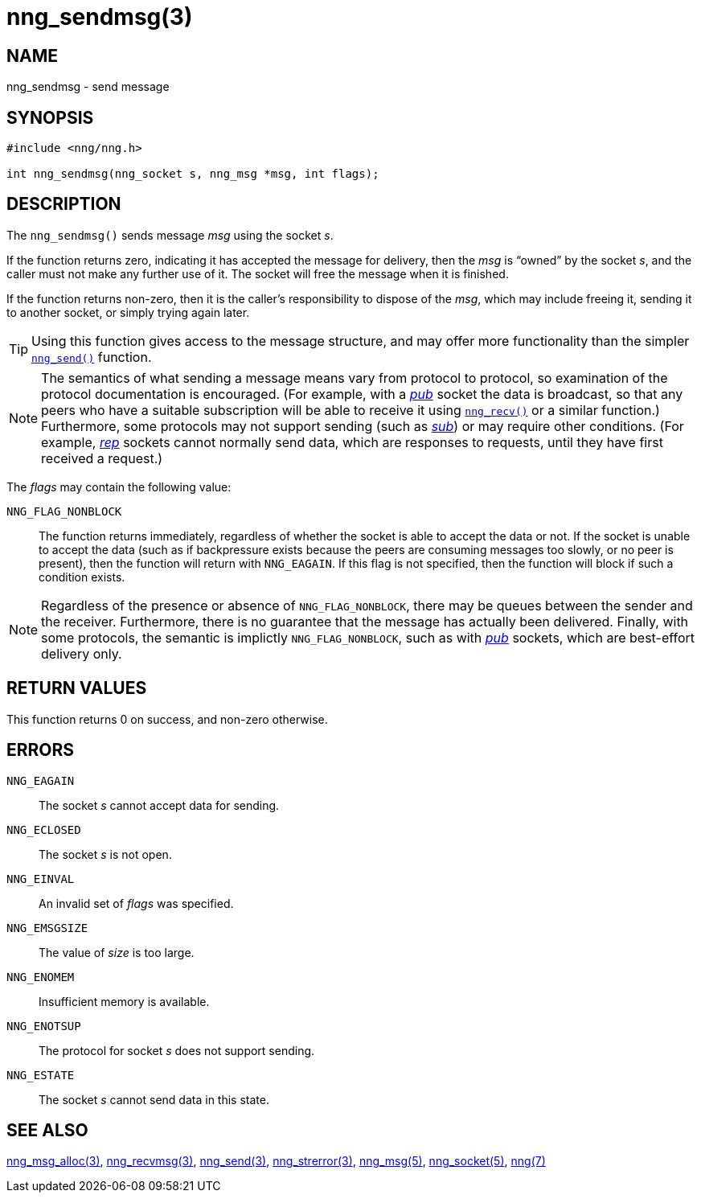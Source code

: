 = nng_sendmsg(3)
//
// Copyright 2018 Staysail Systems, Inc. <info@staysail.tech>
// Copyright 2018 Capitar IT Group BV <info@capitar.com>
//
// This document is supplied under the terms of the MIT License, a
// copy of which should be located in the distribution where this
// file was obtained (LICENSE.txt).  A copy of the license may also be
// found online at https://opensource.org/licenses/MIT.
//

== NAME

nng_sendmsg - send message

== SYNOPSIS

[source, c]
----
#include <nng/nng.h>

int nng_sendmsg(nng_socket s, nng_msg *msg, int flags);
----

== DESCRIPTION

The `nng_sendmsg()` sends message _msg_ using the socket _s_. 

If the function returns zero, indicating it has accepted the message for
delivery, then the _msg_ is "`owned`" by the socket _s_, and the caller
must not make any further use of it.
The socket will free the message when it is finished.

If the function returns non-zero, then it is the caller's responsibility
to dispose of the _msg_, which may include freeing it, sending it to
another socket, or simply trying again later.

TIP: Using this function gives access to the message structure, and may
offer more functionality than the simpler <<nng_send.3#,`nng_send()`>> function.

NOTE: The semantics of what sending a message means vary from protocol to
protocol, so examination of the protocol documentation is encouraged.
(For example, with a <<nng_pub.7#,_pub_>> socket the data is broadcast, so that
any peers who have a suitable subscription will be able to receive it using
<<nng_recv.3#,`nng_recv()`>> or a similar function.)
Furthermore, some protocols may not support sending (such as
<<nng_sub.7#,_sub_>>) or may require other conditions.
(For example, <<nng_rep.7#,_rep_>> sockets cannot normally send data, which
are responses to requests, until they have first received a request.)

The _flags_ may contain the following value:

`NNG_FLAG_NONBLOCK`::
    The function returns immediately, regardless of whether
    the socket is able to accept the data or not.
    If the socket is unable to accept the data (such as if backpressure exists
    because the peers are consuming messages too slowly, or no peer is present),
    then the function will return with `NNG_EAGAIN`.
    If this flag is not specified, then the function will block if such a
    condition exists.


NOTE: Regardless of the presence or absence of `NNG_FLAG_NONBLOCK`, there may
be queues between the sender and the receiver.
Furthermore, there is no guarantee that the message has actually been delivered.
Finally, with some protocols, the semantic is implictly `NNG_FLAG_NONBLOCK`,
such as with <<nng_pub.7#,_pub_>> sockets, which are best-effort delivery only.

== RETURN VALUES

This function returns 0 on success, and non-zero otherwise.

== ERRORS

`NNG_EAGAIN`:: The socket _s_ cannot accept data for sending.
`NNG_ECLOSED`:: The socket _s_ is not open.
`NNG_EINVAL`:: An invalid set of _flags_ was specified.
`NNG_EMSGSIZE`:: The value of _size_ is too large.
`NNG_ENOMEM`:: Insufficient memory is available.
`NNG_ENOTSUP`:: The protocol for socket _s_ does not support sending.
`NNG_ESTATE`:: The socket _s_ cannot send data in this state.

== SEE ALSO

<<nng_msg_alloc.3#,nng_msg_alloc(3)>>,
<<nng_recvmsg.3#,nng_recvmsg(3)>>,
<<nng_send.3#,nng_send(3)>>,
<<nng_strerror.3#,nng_strerror(3)>>,
<<nng_msg.5#,nng_msg(5)>>,
<<nng_socket.5#,nng_socket(5)>>,
<<nng.7#,nng(7)>>
